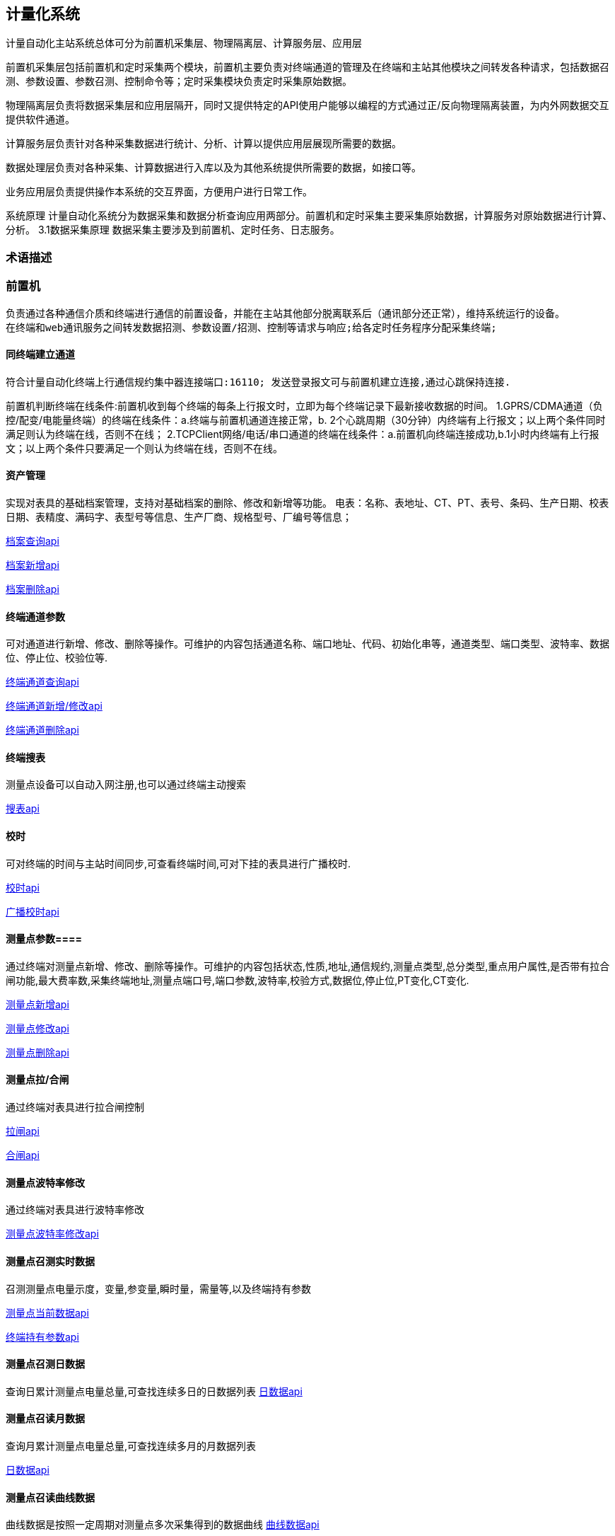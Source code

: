 
== 计量化系统 ==

计量自动化主站系统总体可分为前置机采集层、物理隔离层、计算服务层、应用层
 
前置机采集层包括前置机和定时采集两个模块，前置机主要负责对终端通道的管理及在终端和主站其他模块之间转发各种请求，包括数据召测、参数设置、参数召测、控制命令等；定时采集模块负责定时采集原始数据。

物理隔离层负责将数据采集层和应用层隔开，同时又提供特定的API使用户能够以编程的方式通过正/反向物理隔离装置，为内外网数据交互提供软件通道。

计算服务层负责针对各种采集数据进行统计、分析、计算以提供应用层展现所需要的数据。

数据处理层负责对各种采集、计算数据进行入库以及为其他系统提供所需要的数据，如接口等。

业务应用层负责提供操作本系统的交互界面，方便用户进行日常工作。


****
系统原理
计量自动化系统分为数据采集和数据分析查询应用两部分。前置机和定时采集主要采集原始数据，计算服务对原始数据进行计算、分析。
3.1数据采集原理
数据采集主要涉及到前置机、定时任务、日志服务。
****

=== 术语描述 ===

=== 前置机 ===
 负责通过各种通信介质和终端进行通信的前置设备，并能在主站其他部分脱离联系后（通讯部分还正常），维持系统运行的设备。
 在终端和web通讯服务之间转发数据招测、参数设置/招测、控制等请求与响应;给各定时任务程序分配采集终端;

==== 同终端建立通道 ====
 符合计量自动化终端上行通信规约集中器连接端口:16110; 发送登录报文可与前置机建立连接,通过心跳保持连接.
****
前置机判断终端在线条件:前置机收到每个终端的每条上行报文时，立即为每个终端记录下最新接收数据的时间。
1.GPRS/CDMA通道（负控/配变/电能量终端）的终端在线条件：a.终端与前置机通道连接正常，b. 2个心跳周期（30分钟）内终端有上行报文；以上两个条件同时满足则认为终端在线，否则不在线；
2.TCPClient网络/电话/串口通道的终端在线条件：a.前置机向终端连接成功,b.1小时内终端有上行报文；以上两个条件只要满足一个则认为终端在线，否则不在线。
****



==== 资产管理 ====
实现对表具的基础档案管理，支持对基础档案的删除、修改和新增等功能。
电表：名称、表地址、CT、PT、表号、条码、生产日期、校表日期、表精度、满码字、表型号等信息、生产厂商、规格型号、厂编号等信息；

link:paths.adoc[档案查询api]

link:paths.adoc[档案新增api]

link:paths.adoc[档案删除api]


==== 终端通道参数 ====
可对通道进行新增、修改、删除等操作。可维护的内容包括通道名称、端口地址、代码、初始化串等，通道类型、端口类型、波特率、数据位、停止位、校验位等.

link:paths.adoc[终端通道查询api]

link:paths.adoc[终端通道新增/修改api]

link:paths.adoc[终端通道删除api]

==== 终端搜表 ====
测量点设备可以自动入网注册,也可以通过终端主动搜索

link:paths.adoc[搜表api]


==== 校时 ====
可对终端的时间与主站时间同步,可查看终端时间,可对下挂的表具进行广播校时.

link:paths.adoc[校时api]

link:paths.adoc[广播校时api]

==== 测量点参数====
通过终端对测量点新增、修改、删除等操作。可维护的内容包括状态,性质,地址,通信规约,测量点类型,总分类型,重点用户属性,是否带有拉合闸功能,最大费率数,采集终端地址,测量点端口号,端口参数,波特率,校验方式,数据位,停止位,PT变化,CT变化.

link:paths.adoc[测量点新增api]

link:paths.adoc[测量点修改api]

link:paths.adoc[测量点删除api]

==== 测量点拉/合闸 ====
通过终端对表具进行拉合闸控制

link:paths.adoc[拉闸api]

link:paths.adoc[合闸api]

==== 测量点波特率修改 ====
通过终端对表具进行波特率修改

link:paths.adoc[测量点波特率修改api]


==== 测量点召测实时数据 ====
召测测量点电量示度，变量,参变量,瞬时量，需量等,以及终端持有参数

link:paths.adoc[测量点当前数据api]

link:paths.adoc[终端持有参数api]

==== 测量点召测日数据 ====
查询日累计测量点电量总量,可查找连续多日的日数据列表
link:paths.adoc[日数据api]

==== 测量点召读月数据 ====
查询月累计测量点电量总量,可查找连续多月的月数据列表

link:paths.adoc[日数据api]

==== 测量点召读曲线数据 ====
曲线数据是按照一定周期对测量点多次采集得到的数据曲线
link:paths.adoc[曲线数据api]

==== 测量点召读告警数据 ====
对抄表数据监测：时钟异常,电压错误、电流错误、电量示度错误、继电器变位,拉合闸失败,时段费率改变,月流量超出,余额不足等状况,每天只存一条记录。
开启告警判断屏蔽字，终端启动对应的告警判断，若告警数据可以主动上送，需开启告警主动上送的屏蔽字

link:paths.adoc[查询告警屏蔽字api]

link:paths.adoc[修改告警屏蔽字api]

link:paths.adoc[查询告警主动上报屏蔽字api]

link:paths.adoc[修改告警主动上报屏蔽字api]

link:paths.adoc[查询告警字api]

==== 控制事件 ====
对表控制事件进行记录,每天只存一条记录。
开启事件判断屏蔽字，终端启动对应的事件记录，可通过查询获得
link:paths.adoc[查询事件屏蔽字api]

link:paths.adoc[修改事件屏蔽字api]

link:paths.adoc[查询控制事件api]

==== 中继转发 ====
将主站指令直接透传给测量点,指令需要遵守测量适用的通信规约.

link:paths.adoc[中继转发api]

=== 中继任务 ====
周期性地将主站指令直接透传给测量点,指令需要遵守测量适用的通信规约.

link:paths.adoc[中继任务api]

=== 普通任务 ====
周期性对批量测量点进行数据采集,并周期性上报
link:paths.adoc[普通任务api]

== 计算服务 ==
1)管理,统计工作设备(集中器,采集模块,终端设备)
2)计量点各费率电量计算；
3)对采集任务进行统计,计算;
4)支持不同规约;
5)设置采集方案的数据内容、采集周期、采集滑动周期、启动时间等。
6)为工作站程序和WEB程序提供远程计算功能调用。


==== 节点监视 ====
实时显示采集服务器、通信设备以及终端设备的运行状态，在线率.

==== 集中器设备 ====
集中器配置管理,运行状况,连接状态,下挂设备情况,可新增,修改,删除,开关运行,断连链接.
link:paths.adoc[查询集中器设备api]

link:paths.adoc[新增集中器api]

link:paths.adoc[修改集中器api]

link:paths.adoc[删除集中器api]

link:paths.adoc[运行/关闭集中器api]

link:paths.adoc[启动连接api]


==== 通信设备 ====
通信设备配置管理,运行状况,连接状态,下挂设备情况,可新增,修改,删除,可启动搜表.
link:paths.adoc[查询通信设备api]

link:paths.adoc[新增通信设备api]

link:paths.adoc[修改通信设备api]

link:paths.adoc[删除通信设备api]

link:paths.adoc[搜表api]

==== 终端设备 ====
终端设备配置管理,运行状况,在线率.

link:paths.adoc[查询终端设备配置api]

link:paths.adoc[查询终端设备在线率api]




==== 采集任务管理 ====
=== 集中器 ===
==== 并行抄读 ====
1)同时抄读多个终端，在通道允许的情况下，数据采集软件可同时抄读多个终端。
2)多通道，多种通信方式同时工作。
3)支持手工召读群组并行工作
通信方式，光纤、无线、GPRS，小无线，lora。
系统支持多采集服务器负载均衡、多线程并发的通信调度管理机制。。
==== 实时数据库服务 ====

=== 定时采集 ===

定时采集可将一些高频采集的数据,及时的,有策略的,高效地采集,并统一进行管理,分析,统计,存库,上报.
****
采集任务执行流程:

1).定时任务模块根据各集中器配置的采集模板定时生成任务；

2).找到各终端对应影子设备,然后找出对应的通信设备;

3).通信设备接收到定时任务发送过来的各种请求后,根据各任务所包含的信息组织各任务对应终端协议的请求命令报文;

4).终端接收到报文后,可通过终端地址,找到对应的影子设备将数据返回,由影子设备将数据解析完转回任务模块;

5).任务模块对采集到的数据进行存库,上报,统计;

6).主站也可以对数据进行主动召读.

任务生成策略:

任务可分为实时数据任务和冻结数据任务,所谓实时数据任务就是指采集的数据是实时数据，冻结数据任务指采集的数据是事先在终端内已经冻结好的数据。
针对实时数据任务，定时任务按照一定的周期（即实时数据模板配置的采集周期）从任务列表查找满足采集周期条件的任务，找到的任务即为需要执行的任务，任务的执行时间为任务生成时间。没有抄成功的数据将会进行多次自动补抄.

对于实时数据任务，由于网络等太多的不确定性导致漏点的数据无法再次采集，故在本系统中一般重要数据的采集任务均配置成冻结数据任务，由于冻结数据任务会在终端内保存一定的时间，所以只要记录下每次采集数据的时标，而在下次采集时接着上次采集的时标继续采集就能最大程度的保证数据采集的完整性。

定时任务发送采集请求后，终端应答分三种情况：不应答、正常应答、错误应答。
对于不是正常应答的均属于采集失败,将放于下一轮自动补抄队列中.
新一周期任务开始后,在任务的空闲期间,也会对前几周期未采集成功的终端进行自动补抄,以尽可能提高采集成功率.如果多次失败,将进行人工排查终端设备.
****
==== 任务模板配置 ====
 可将任务开始时间,周期频率,数据项,集中器,冻结时间,下发通道内容配置到模板中,任务启动后将对该集中器下的终端进行采集数据.冻结数据可通过配置,在一天内进行多次补采.

link:paths.adoc[任务模板配置api]



==== 查询任务列表 ====
 提供已下发任务详情,包括集中器地址,下挂的终端,采集数据项,下发通道,成功率等具体内容的查询.

link:paths.adoc[查询任务列表api]

==== 任务抄表结果统计 ====
 对集中器下挂终端的某项数据的某一天的采集成功率统计,以及每个终端的抄表情况.

link:paths.adoc[抄表结果统计api]

==== 手工补采数据 ====
 对没有抄成功的终端通过手动补采的形式获得数据

link:paths.adoc[立即补抄api]

==== 任务抄表数据查询 ====
 采用本地数据库缓存的方法保证在中心数据库不可用的情况下采集数据仍然不丢失,用户可查询某个终端,某项数据的采集结果.

link:paths.adoc[抄表数据查询api]


==== 上报主站统计 ====
 采集的冻结数据,将会按照协议实时上报主站,并存于本地数据库,并做统计,对于没有上报成功的数据将在本日内进行重报

link:paths.adoc[上报主站统计api]


=== 日志服务 ===
==== 前置机和定时任务的通讯日志 ====
==== 前置机发送的上行/下行报文 ====
对报文进行分析，统计出终端工况数据（上/下行流量、终端在线时间、离线时间、是否含有有效数据等），每日0:10分存库。

=== 测试台体 ===
==== 历史日数据 ====

集中器将采集的数据在日末（次日零点）形成各种历史日数据，要求保存每个电能表最近31天日数据，历史日采集数据内容见表3。
  
表3　历史日数据
                                             
|===
|序号|	数据项  |数据源	||	
|	 |	         |集中器	|单相表	|多功能表
|1	|日正向有功电能示值（总、各费率）	| 	|√	|√
|2	|日正向无功电能示值（总、各费率）	| 	| 	|√
|3	|日反向有功电能示值（总、各费率）	| 	|√	|√
|4	|日反向无功电能示值（总、各费率）	| 	| 	|√
|5	|日一～四象限无功电能示值	 	 	|√  |   |
|6	|电能表状态字	                	|√	|√  |
|7	|终端与主站日通信流量           	|√	| 	|
|===

==== 历史月数据 ====

集中器将采集的数据在月末零点（每月1日零点）生成各种历史月数据，要求保存最近12个月的月数据，历史月采集数据内容见 表9。

表9　历史月数据

|===
|序号|	数据项  |数据源	||			
|	 |	         |集中器	|单相表	|多功能表	
|1	|月正向有功电能示值（总、各费率）	| 	|√	|√
|2	|月正向无功电能示值（总、各费率）	| 	| 	|√
|3	|月反向有功电能示值（总、各费率）	| 	|√	|√
|4	|月反向无功电能示值（总、各费率）	| 	| 	|√
|5	|月一～四象限无功电能示值	 	 	|  
|   |√ 
|6	|月有功最大需量及发生时间        	| 	|   |√
|7	|终端与主站月通信流量           	|√	| 	|
|8	|月电压越限统计数据                 |√	|	|
|===




=== 功能授权 ===
==== 可定制页面功能授权 ====
1.以系统管理员身份对部门管理员进行页面功能（参数设置、错峰管理等）配置；

2.以部门管理员身份对操作员进行页面功能（参数设置、错峰管理等）配置。

==== 操作功能授权 ====

1.以系统管理员身份对部门管理员进行操作功能（如：参数维护的增、删、改、数据录入、换表/换CT/换PT等）授权；

2.以部门管理员身份对操作员进行操作功能（如：参数维护的增、删、改、数据录入、换表/换CT/换PT等）授权。


